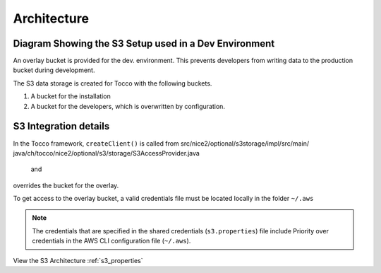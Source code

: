 .. _s3_architecture:

Architecture
============


Diagram Showing the S3 Setup used in a Dev Environment
^^^^^^^^^^^^^^^^^^^^^^^^^^^^^^^^^^^^^^^^^^^^^^^^^^^^^^

An overlay bucket is provided for the dev. environment.
This prevents developers from writing data to the production bucket during development.


The S3 data storage is created for Tocco with the following buckets.

1. A bucket for the installation
2. A bucket for the developers, which is overwritten by configuration.



.. image:: ./resources/s3_architecture.jpg
    :width: 600pt


S3 Integration details
^^^^^^^^^^^^^^^^^^^^^^

In the Tocco framework, ``createClient()`` is called from
src/nice2/optional/s3storage/impl/src/main/ java/ch/tocco/nice2/optional/s3/storage/S3AccessProvider.java   and
overrides the bucket for the overlay.


To get access to the overlay bucket, a valid credentials file must be located locally in the folder ``~/.aws``

.. note::

    The credentials that are specified in the shared credentials (``s3.properties``) file include
    Priority over credentials in the AWS CLI configuration file (``~/.aws``).


View the S3 Architecture :ref:`s3_properties`